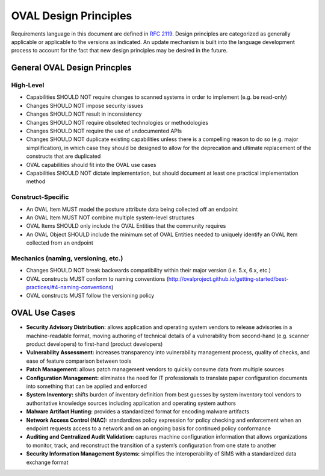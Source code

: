 .. _oval-design-principles:

OVAL Design Principles
======================

Requirements language in this document are defined in `RFC 2119 <https://www.ietf.org/rfc/rfc2119.txt>`_.
Design principles are categorized as generally applicable or applicable to the versions as indicated. An
update mechanism is built into the language development process to account for the fact that new design
principles may be desired in the future.

General OVAL Design Princples
-----------------------------

High-Level
^^^^^^^^^^

* Capabilities SHOULD NOT require changes to scanned systems in order to implement (e.g. be read-only)
* Changes SHOULD NOT impose security issues
* Changes SHOULD NOT result in inconsistency
* Changes SHOULD NOT require obsoleted technologies or methodologies
* Changes SHOULD NOT require the use of undocumented APIs
* Changes SHOULD NOT duplicate existing capabilities unless there is a compelling reason to do so (e.g. major simplification), in which case they should be designed to allow for the deprecation and ultimate replacement of the constructs that are duplicated
* OVAL capabilities should fit into the OVAL use cases
* Capabilities SHOULD NOT dictate implementation, but should document at least one practical implementation method

Construct-Specific
^^^^^^^^^^^^^^^^^^

* An OVAL Item MUST model the posture attribute data being collected off an endpoint
* An OVAL Item MUST NOT combine multiple system-level structures
* OVAL Items SHOULD only include the OVAL Entities that the community requires
* An OVAL Object SHOULD include the minimum set of OVAL Entities needed to uniquely identify an OVAL Item collected from an endpoint

Mechanics (naming, versioning, etc.)
^^^^^^^^^^^^^^^^^^^^^^^^^^^^^^^^^^^^

* Changes SHOULD NOT break backwards compatibility within their major version (i.e. 5.x, 6.x, etc.)
* OVAL constructs MUST conform to naming conventions (http://ovalproject.github.io/getting-started/best-practices/#4-naming-conventions)
* OVAL constructs MUST follow the versioning policy

OVAL Use Cases
--------------

* **Security Advisory Distribution:** allows application and operating system vendors to release advisories in a machine-readable format, moving authoring of technical details of a vulnerability from second-hand (e.g. scanner product developers) to first-hand (product developers)
* **Vulnerability Assessment:** increases transparency into vulnerability management process, quality of checks, and ease of feature comparison between tools
* **Patch Management:** allows patch management vendors to quickly consume data from multiple sources
* **Configuration Management:** eliminates the need for IT professionals to translate paper configuration documents into something that can be applied and enforced
* **System Inventory:** shifts burden of inventory definition from best guesses by system inventory tool vendors to authoritative knowledge sources including application and operating system authors
* **Malware Artifact Hunting:** provides a standardized format for encoding malware artifacts
* **Network Access Control (NAC):** standardizes policy expression for policy checking and enforcement when an endpoint requests access to a network and on an ongoing basis for continued policy conformance
* **Auditing and Centralized Audit Validation:** captures machine configuration information that allows organizations to monitor, track, and reconstruct the transition of a system’s configuration from one state to another
* **Security Information Management Systems:** simplifies the interoperability of SIMS with a standardized data exchange format
